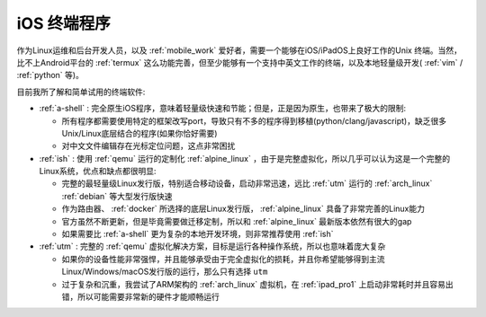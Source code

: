 .. _ios_terminal:

===================
iOS 终端程序
===================

作为Linux运维和后台开发人员，以及 :ref:`mobile_work` 爱好者，需要一个能够在iOS/iPadOS上良好工作的Unix 终端。当然，比不上Android平台的 :ref:`termux` 这么功能完善，但至少能够有一个支持中英文工作的终端，以及本地轻量级开发( :ref:`vim` / :ref:`python` 等)。

目前我所了解和简单试用的终端软件:

- :ref:`a-shell` : 完全原生iOS程序，意味着轻量级快速和节能；但是，正是因为原生，也带来了极大的限制:

  - 所有程序都需要使用特定的框架改写port，导致只有不多的程序得到移植(python/clang/javascript)，缺乏很多Unix/Linux底层结合的程序(如果你恰好需要)
  - 对中文文件编辑存在光标定位问题，这点非常困扰

- :ref:`ish` : 使用 :ref:`qemu` 运行的定制化 :ref:`alpine_linux` ，由于是完整虚拟化，所以几乎可以认为这是一个完整的Linux系统，优点和缺点都很明显:

  - 完整的最轻量级Linux发行版，特别适合移动设备，启动非常迅速，远比 :ref:`utm` 运行的 :ref:`arch_linux` :ref:`debian` 等大型发行版快速
  - 作为路由器、 :ref:`docker` 所选择的底层Linux发行版， :ref:`alpine_linux` 具备了非常完善的Linux能力
  - 官方虽然不断更新，但是毕竟需要做迁移定制，所以和 :ref:`alpine_linux` 最新版本依然有很大的gap
  - 如果需要比 :ref:`a-shell` 更为复杂的本地开发环境，则非常推荐使用 :ref:`ish`

- :ref:`utm` : 完整的 :ref:`qemu` 虚拟化解决方案，目标是运行各种操作系统，所以也意味着庞大复杂

  - 如果你的设备性能非常强悍，并且能够承受由于完全虚拟化的损耗，并且你希望能够得到主流Linux/Windows/macOS发行版的运行，那么只有选择 ``utm``
  - 过于复杂和沉重，我尝试了ARM架构的 :ref:`arch_linux` 虚拟机，在 :ref:`ipad_pro1` 上启动非常耗时并且容易出错，所以可能需要非常新的硬件才能顺畅运行

